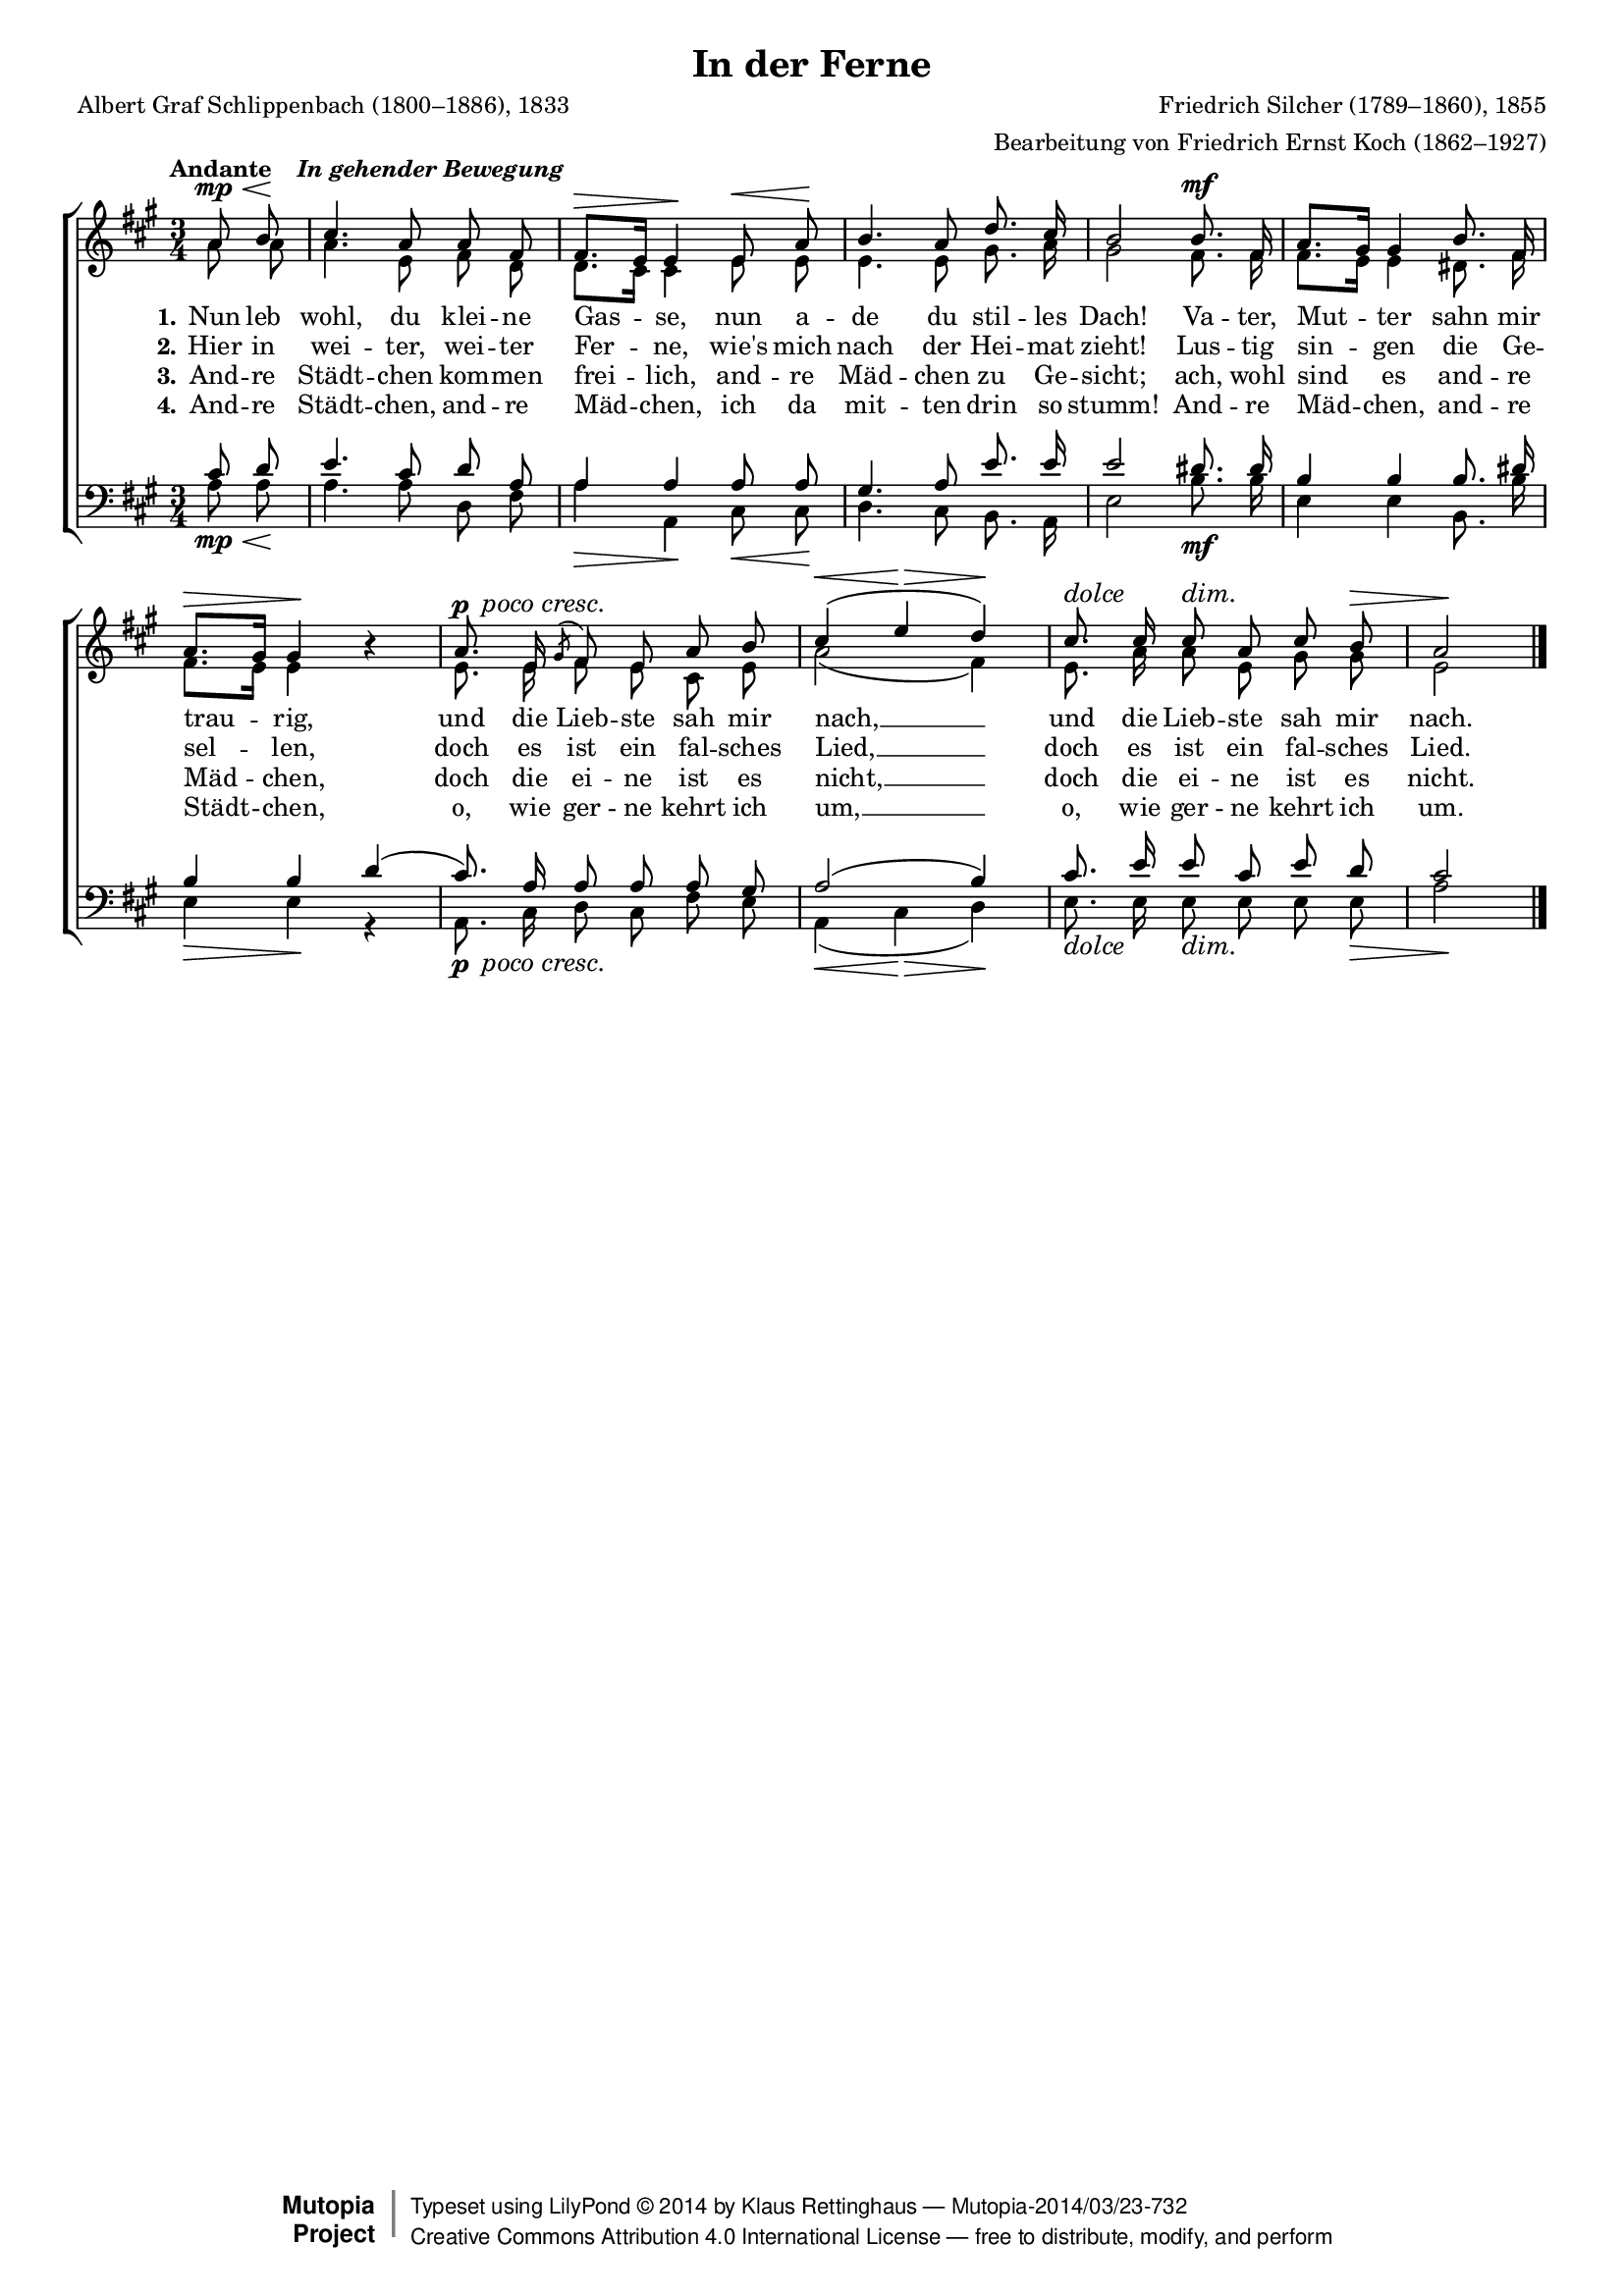 #(set-global-staff-size 15.5) 

\version "2.18.0" 

global = { \key a \major \time 3/4 \tempo \markup {Andante "  " \italic {In gehender Bewegung}} } 

SFerne = \relative a' { 
\revert Rest.direction 
\partial 4 
a8\mp\< b\! cis4. a8 a fis fis8.[\> e16] e4\! 
e8\< a\! b4. a8 d8. cis16 b2 
b8.\mf fis16 a8.[ gis16] gis4 
b8. fis16 a8.[\> gis16] gis4\! r 
\set crescendoText = \markup { \italic " poco cresc." } 
\set crescendoSpanner = #'text 
a8.\p\< e16 \acciaccatura gis8 fis e a b\! \crescHairpin cis4(\< e\> d)\! 
\override Hairpin.to-barline = ##f 
cis8.^\markup{\large\italic{dolce}} cis16 cis8\dim a cis b\> a2\! 
\bar "|." 
} 

AFerne = \relative a' { 
\partial 4 
a8 a a4. e8 fis d d8.[ cis16] cis4 
e8 e e4. e8 gis8. a16 gis2 
fis8. fis16 fis8.[ e16] e4 
dis8. fis16 fis8.[ e16] e4 s 
e8. e16 fis8 e cis e a2( fis4) 
e8. a16 a8 e gis gis e2 
\bar "|." 
} 

TFerne = \relative a { 
\partial 4 
cis8 d e4. cis8 d a a4 a 
a8 a gis4. a8 e'8. e16 e2 
dis8. dis16 b4 b 
b8. dis16 b4 b 
d4( cis8.) a16 a8 a a gis a2( b4) 
cis8. e16 e8 cis e d cis2 
\bar "|." 
} 

BFerne = \relative a { 
\partial 4 
a8\mp\< a\! a4. a8 d, fis a4\> a,\! 
cis8\< cis\! d4. cis8 b8. a16 e'2 
b'8.\mf b16 e,4 e 
b8. b'16 e,4\> e4\! r 
\set crescendoText = \markup { \italic " poco cresc." } 
\set crescendoSpanner = #'text 
a,8.\p\< cis16 d8 cis fis e\! \crescHairpin a,4(\< cis\> d)\! 
\override Hairpin.to-barline = ##f 
e8._\markup{\large\italic{dolce}} e16 e8\dim e e e\> a2\! 
\bar "|." 
} 


LFerneA = \lyricmode { 
\set stanza = "1." 
Nun leb wohl, du klei -- ne Gas -- se, 
nun a -- de du stil -- les Dach! 
Va -- ter, Mut -- ter sahn mir trau -- rig, 
und die Lieb -- ste sah mir nach, __ 
und die Lieb -- ste sah mir nach. 
} 

LFerneB = \lyricmode { 
\set stanza = "2." 
Hier in wei -- ter, wei -- ter Fer -- ne, 
wie's mich nach der Hei -- mat zieht! 
Lus -- tig sin -- gen die Ge -- sel -- len, 
doch es ist ein fal -- sches Lied, __ 
doch es ist ein fal -- sches Lied. 
} 

LFerneC = \lyricmode { 
\set stanza = "3." 
And -- re Städt -- chen kom -- men frei -- lich, 
and -- re Mäd -- chen zu Ge -- sicht; 
ach, wohl sind es and -- re Mäd -- chen, 
doch die ei -- ne ist es nicht, __ 
doch die ei -- ne ist es nicht. 
} 

LFerneD = \lyricmode { 
\set stanza = "4." 
And -- re Städt -- chen, and -- re Mäd -- chen, 
ich da mit -- ten drin so stumm! 
And -- re Mäd -- chen, and -- re Städt -- chen, 
o, wie ger -- ne kehrt ich um, __ 
o, wie ger -- ne kehrt ich um. 
} 

%--------------------

\header { 
 kaisernumber = "225" 
 comment = "" 
 footnote = "" 
 
 title = "In der Ferne" 
 subtitle = "" 
 composer = "Friedrich Silcher (1789–1860), 1855" 
 opus = "" 
 arranger = "Bearbeitung von Friedrich Ernst Koch (1862–1927)" 
 poet = "Albert Graf Schlippenbach (1800–1886), 1833" 
 
 mutopiatitle = "In der Ferne" 
 mutopiacomposer = "SilcherF" 
 mutopiapoet = "A. Schlippenbach (1800–1886)" 
 mutopiaopus = "" 
 mutopiainstrument = "Choir (SATB)" 
 date = "1855" 
 source = "Leipzig : C. F. Peters, 1915" 
 style = "Romantic" 
 license = "Creative Commons Attribution 4.0" 
 maintainer = "Klaus Rettinghaus" 
 lastupdated = "2017-07-07" 
 
 footer = "Mutopia-2014/03/23-732"
 copyright =  \markup { \override #'(baseline-skip . 0 ) \right-column { \sans \bold \with-url #"http://www.MutopiaProject.org" { \abs-fontsize #9  "Mutopia " \concat{ \abs-fontsize #12 \with-color #white \char ##x01C0 \abs-fontsize #9 "Project " } } } \override #'(baseline-skip . 0 ) \center-column { \abs-fontsize #12 \with-color #grey \bold { \char ##x01C0 \char ##x01C0 } } \override #'(baseline-skip . 0 ) \column { \abs-fontsize #8 \sans \concat { " Typeset using " \with-url #"http://www.lilypond.org" "LilyPond " \char ##x00A9 " " 2014 " by " \maintainer " " \char ##x2014 " " \footer } \concat { \concat { \abs-fontsize #8 \sans { " " \with-url #"http://creativecommons.org/licenses/by/4.0/" "Creative Commons Attribution 4.0 International License " \char ##x2014 " free to distribute, modify, and perform" } } \abs-fontsize #13 \with-color #white \char ##x01C0 } } }
 tagline = ##f
} 

\score {
{
\context ChoirStaff 
	<< 
	\context Staff = women 
	<< 
	\set Staff.midiInstrument = "voice oohs" 
			\clef "G" 
			\context Voice = Sopran { \voiceOne 
				<< 
				\autoBeamOff 
				\dynamicUp 
				{ \global \SFerne } 
				>> } 
			\context Voice = Alt { \voiceTwo 
 				<< 
				\autoBeamOff 
				\dynamicDown 
				{ \global \AFerne } 
				>> } 
			>> 
	\context Lyrics = verseone 
	\context Lyrics = versetwo 
	\context Lyrics = versethree 
	\context Lyrics = versefour 
	\context Staff = men 
	<< 
	\set Staff.midiInstrument = "voice oohs" 
			\clef "F" 
			\context Voice = Tenor { \voiceOne 
				<< 
				\autoBeamOff 
				\dynamicUp 
				{ \global \TFerne } 
				>> } 
			\context Voice = Bass { \voiceTwo 
				<< 
				\autoBeamOff 
				\dynamicDown 
				{ \global \BFerne } 
				>> } 
		>> 
	\context Lyrics = verseone \lyricsto Sopran \LFerneA 
	\context Lyrics = versetwo \lyricsto Sopran \LFerneB 
	\context Lyrics = versethree \lyricsto Sopran \LFerneC 
	\context Lyrics = versefour \lyricsto Sopran \LFerneD 
	>> 
}

\layout {
indent = 0.0\cm
\context {\Score 
\remove "Bar_number_engraver"
\override DynamicTextSpanner.style = #'none 
\override BreathingSign.text = #(make-musicglyph-markup "scripts.rvarcomma") 
}
}

\midi {
\tempo 4=66
}

}
